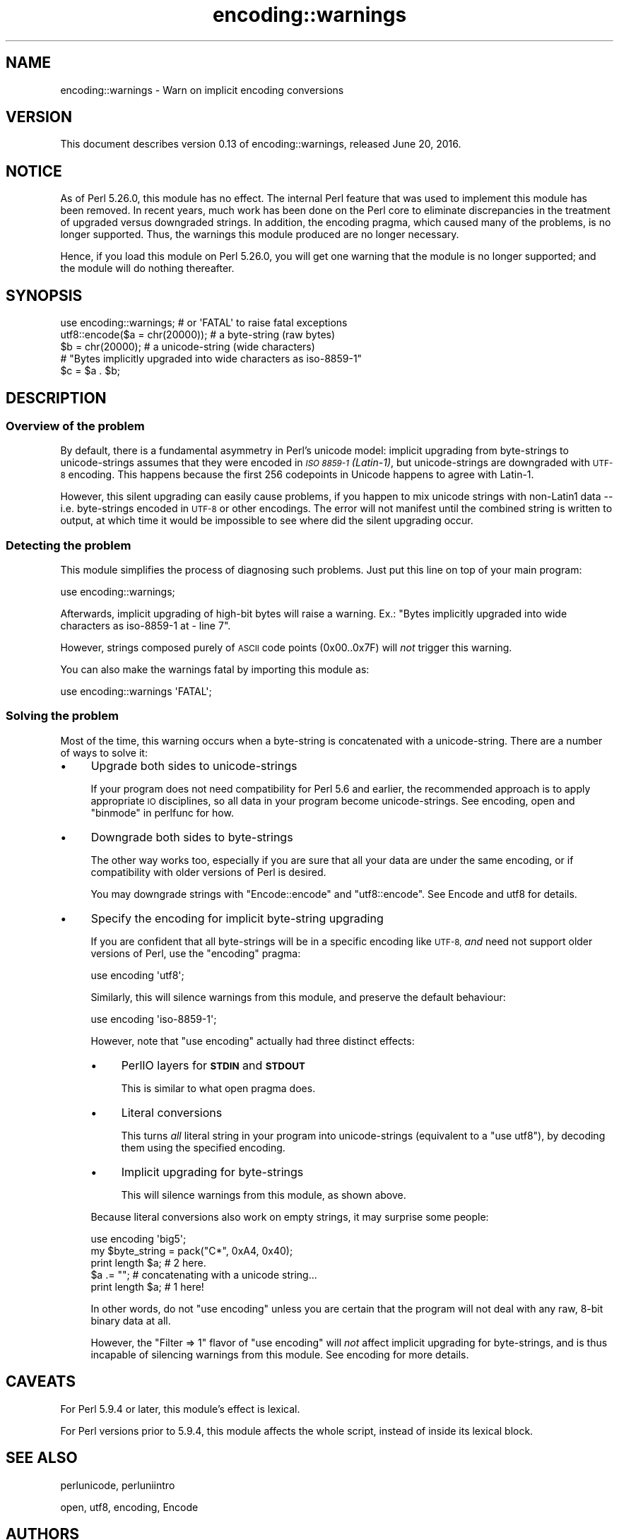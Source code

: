 .\" Automatically generated by Pod::Man 4.11 (Pod::Simple 3.35)
.\"
.\" Standard preamble:
.\" ========================================================================
.de Sp \" Vertical space (when we can't use .PP)
.if t .sp .5v
.if n .sp
..
.de Vb \" Begin verbatim text
.ft CW
.nf
.ne \\$1
..
.de Ve \" End verbatim text
.ft R
.fi
..
.\" Set up some character translations and predefined strings.  \*(-- will
.\" give an unbreakable dash, \*(PI will give pi, \*(L" will give a left
.\" double quote, and \*(R" will give a right double quote.  \*(C+ will
.\" give a nicer C++.  Capital omega is used to do unbreakable dashes and
.\" therefore won't be available.  \*(C` and \*(C' expand to `' in nroff,
.\" nothing in troff, for use with C<>.
.tr \(*W-
.ds C+ C\v'-.1v'\h'-1p'\s-2+\h'-1p'+\s0\v'.1v'\h'-1p'
.ie n \{\
.    ds -- \(*W-
.    ds PI pi
.    if (\n(.H=4u)&(1m=24u) .ds -- \(*W\h'-12u'\(*W\h'-12u'-\" diablo 10 pitch
.    if (\n(.H=4u)&(1m=20u) .ds -- \(*W\h'-12u'\(*W\h'-8u'-\"  diablo 12 pitch
.    ds L" ""
.    ds R" ""
.    ds C` ""
.    ds C' ""
'br\}
.el\{\
.    ds -- \|\(em\|
.    ds PI \(*p
.    ds L" ``
.    ds R" ''
.    ds C`
.    ds C'
'br\}
.\"
.\" Escape single quotes in literal strings from groff's Unicode transform.
.ie \n(.g .ds Aq \(aq
.el       .ds Aq '
.\"
.\" If the F register is >0, we'll generate index entries on stderr for
.\" titles (.TH), headers (.SH), subsections (.SS), items (.Ip), and index
.\" entries marked with X<> in POD.  Of course, you'll have to process the
.\" output yourself in some meaningful fashion.
.\"
.\" Avoid warning from groff about undefined register 'F'.
.de IX
..
.nr rF 0
.if \n(.g .if rF .nr rF 1
.if (\n(rF:(\n(.g==0)) \{\
.    if \nF \{\
.        de IX
.        tm Index:\\$1\t\\n%\t"\\$2"
..
.        if !\nF==2 \{\
.            nr % 0
.            nr F 2
.        \}
.    \}
.\}
.rr rF
.\"
.\" Accent mark definitions (@(#)ms.acc 1.5 88/02/08 SMI; from UCB 4.2).
.\" Fear.  Run.  Save yourself.  No user-serviceable parts.
.    \" fudge factors for nroff and troff
.if n \{\
.    ds #H 0
.    ds #V .8m
.    ds #F .3m
.    ds #[ \f1
.    ds #] \fP
.\}
.if t \{\
.    ds #H ((1u-(\\\\n(.fu%2u))*.13m)
.    ds #V .6m
.    ds #F 0
.    ds #[ \&
.    ds #] \&
.\}
.    \" simple accents for nroff and troff
.if n \{\
.    ds ' \&
.    ds ` \&
.    ds ^ \&
.    ds , \&
.    ds ~ ~
.    ds /
.\}
.if t \{\
.    ds ' \\k:\h'-(\\n(.wu*8/10-\*(#H)'\'\h"|\\n:u"
.    ds ` \\k:\h'-(\\n(.wu*8/10-\*(#H)'\`\h'|\\n:u'
.    ds ^ \\k:\h'-(\\n(.wu*10/11-\*(#H)'^\h'|\\n:u'
.    ds , \\k:\h'-(\\n(.wu*8/10)',\h'|\\n:u'
.    ds ~ \\k:\h'-(\\n(.wu-\*(#H-.1m)'~\h'|\\n:u'
.    ds / \\k:\h'-(\\n(.wu*8/10-\*(#H)'\z\(sl\h'|\\n:u'
.\}
.    \" troff and (daisy-wheel) nroff accents
.ds : \\k:\h'-(\\n(.wu*8/10-\*(#H+.1m+\*(#F)'\v'-\*(#V'\z.\h'.2m+\*(#F'.\h'|\\n:u'\v'\*(#V'
.ds 8 \h'\*(#H'\(*b\h'-\*(#H'
.ds o \\k:\h'-(\\n(.wu+\w'\(de'u-\*(#H)/2u'\v'-.3n'\*(#[\z\(de\v'.3n'\h'|\\n:u'\*(#]
.ds d- \h'\*(#H'\(pd\h'-\w'~'u'\v'-.25m'\f2\(hy\fP\v'.25m'\h'-\*(#H'
.ds D- D\\k:\h'-\w'D'u'\v'-.11m'\z\(hy\v'.11m'\h'|\\n:u'
.ds th \*(#[\v'.3m'\s+1I\s-1\v'-.3m'\h'-(\w'I'u*2/3)'\s-1o\s+1\*(#]
.ds Th \*(#[\s+2I\s-2\h'-\w'I'u*3/5'\v'-.3m'o\v'.3m'\*(#]
.ds ae a\h'-(\w'a'u*4/10)'e
.ds Ae A\h'-(\w'A'u*4/10)'E
.    \" corrections for vroff
.if v .ds ~ \\k:\h'-(\\n(.wu*9/10-\*(#H)'\s-2\u~\d\s+2\h'|\\n:u'
.if v .ds ^ \\k:\h'-(\\n(.wu*10/11-\*(#H)'\v'-.4m'^\v'.4m'\h'|\\n:u'
.    \" for low resolution devices (crt and lpr)
.if \n(.H>23 .if \n(.V>19 \
\{\
.    ds : e
.    ds 8 ss
.    ds o a
.    ds d- d\h'-1'\(ga
.    ds D- D\h'-1'\(hy
.    ds th \o'bp'
.    ds Th \o'LP'
.    ds ae ae
.    ds Ae AE
.\}
.rm #[ #] #H #V #F C
.\" ========================================================================
.\"
.IX Title "encoding::warnings 3pm"
.TH encoding::warnings 3pm "2019-10-24" "perl v5.30.2" "Perl Programmers Reference Guide"
.\" For nroff, turn off justification.  Always turn off hyphenation; it makes
.\" way too many mistakes in technical documents.
.if n .ad l
.nh
.SH "NAME"
encoding::warnings \- Warn on implicit encoding conversions
.SH "VERSION"
.IX Header "VERSION"
This document describes version 0.13 of encoding::warnings, released
June 20, 2016.
.SH "NOTICE"
.IX Header "NOTICE"
As of Perl 5.26.0, this module has no effect.  The internal Perl feature
that was used to implement this module has been removed.  In recent years,
much work has been done on the Perl core to eliminate discrepancies in the
treatment of upgraded versus downgraded strings.  In addition, the
encoding pragma, which caused many of the problems, is no longer
supported.  Thus, the warnings this module produced are no longer
necessary.
.PP
Hence, if you load this module on Perl 5.26.0, you will get one warning
that the module is no longer supported; and the module will do nothing
thereafter.
.SH "SYNOPSIS"
.IX Header "SYNOPSIS"
.Vb 1
\&    use encoding::warnings; # or \*(AqFATAL\*(Aq to raise fatal exceptions
\&
\&    utf8::encode($a = chr(20000));  # a byte\-string (raw bytes)
\&    $b = chr(20000);                # a unicode\-string (wide characters)
\&
\&    # "Bytes implicitly upgraded into wide characters as iso\-8859\-1"
\&    $c = $a . $b;
.Ve
.SH "DESCRIPTION"
.IX Header "DESCRIPTION"
.SS "Overview of the problem"
.IX Subsection "Overview of the problem"
By default, there is a fundamental asymmetry in Perl's unicode model:
implicit upgrading from byte-strings to unicode-strings assumes that
they were encoded in \fI\s-1ISO 8859\-1\s0 (Latin\-1)\fR, but unicode-strings are
downgraded with \s-1UTF\-8\s0 encoding.  This happens because the first 256
codepoints in Unicode happens to agree with Latin\-1.
.PP
However, this silent upgrading can easily cause problems, if you happen
to mix unicode strings with non\-Latin1 data \*(-- i.e. byte-strings encoded
in \s-1UTF\-8\s0 or other encodings.  The error will not manifest until the
combined string is written to output, at which time it would be impossible
to see where did the silent upgrading occur.
.SS "Detecting the problem"
.IX Subsection "Detecting the problem"
This module simplifies the process of diagnosing such problems.  Just put
this line on top of your main program:
.PP
.Vb 1
\&    use encoding::warnings;
.Ve
.PP
Afterwards, implicit upgrading of high-bit bytes will raise a warning.
Ex.: \f(CW\*(C`Bytes implicitly upgraded into wide characters as iso\-8859\-1 at
\&\- line 7\*(C'\fR.
.PP
However, strings composed purely of \s-1ASCII\s0 code points (\f(CW0x00\fR..\f(CW0x7F\fR)
will \fInot\fR trigger this warning.
.PP
You can also make the warnings fatal by importing this module as:
.PP
.Vb 1
\&    use encoding::warnings \*(AqFATAL\*(Aq;
.Ve
.SS "Solving the problem"
.IX Subsection "Solving the problem"
Most of the time, this warning occurs when a byte-string is concatenated
with a unicode-string.  There are a number of ways to solve it:
.IP "\(bu" 4
Upgrade both sides to unicode-strings
.Sp
If your program does not need compatibility for Perl 5.6 and earlier,
the recommended approach is to apply appropriate \s-1IO\s0 disciplines, so all
data in your program become unicode-strings.  See encoding, open and
\&\*(L"binmode\*(R" in perlfunc for how.
.IP "\(bu" 4
Downgrade both sides to byte-strings
.Sp
The other way works too, especially if you are sure that all your data
are under the same encoding, or if compatibility with older versions
of Perl is desired.
.Sp
You may downgrade strings with \f(CW\*(C`Encode::encode\*(C'\fR and \f(CW\*(C`utf8::encode\*(C'\fR.
See Encode and utf8 for details.
.IP "\(bu" 4
Specify the encoding for implicit byte-string upgrading
.Sp
If you are confident that all byte-strings will be in a specific
encoding like \s-1UTF\-8,\s0 \fIand\fR need not support older versions of Perl,
use the \f(CW\*(C`encoding\*(C'\fR pragma:
.Sp
.Vb 1
\&    use encoding \*(Aqutf8\*(Aq;
.Ve
.Sp
Similarly, this will silence warnings from this module, and preserve the
default behaviour:
.Sp
.Vb 1
\&    use encoding \*(Aqiso\-8859\-1\*(Aq;
.Ve
.Sp
However, note that \f(CW\*(C`use encoding\*(C'\fR actually had three distinct effects:
.RS 4
.IP "\(bu" 4
PerlIO layers for \fB\s-1STDIN\s0\fR and \fB\s-1STDOUT\s0\fR
.Sp
This is similar to what open pragma does.
.IP "\(bu" 4
Literal conversions
.Sp
This turns \fIall\fR literal string in your program into unicode-strings
(equivalent to a \f(CW\*(C`use utf8\*(C'\fR), by decoding them using the specified
encoding.
.IP "\(bu" 4
Implicit upgrading for byte-strings
.Sp
This will silence warnings from this module, as shown above.
.RE
.RS 4
.Sp
Because literal conversions also work on empty strings, it may surprise
some people:
.Sp
.Vb 1
\&    use encoding \*(Aqbig5\*(Aq;
\&
\&    my $byte_string = pack("C*", 0xA4, 0x40);
\&    print length $a;    # 2 here.
\&    $a .= "";           # concatenating with a unicode string...
\&    print length $a;    # 1 here!
.Ve
.Sp
In other words, do not \f(CW\*(C`use encoding\*(C'\fR unless you are certain that the
program will not deal with any raw, 8\-bit binary data at all.
.Sp
However, the \f(CW\*(C`Filter => 1\*(C'\fR flavor of \f(CW\*(C`use encoding\*(C'\fR will \fInot\fR
affect implicit upgrading for byte-strings, and is thus incapable of
silencing warnings from this module.  See encoding for more details.
.RE
.SH "CAVEATS"
.IX Header "CAVEATS"
For Perl 5.9.4 or later, this module's effect is lexical.
.PP
For Perl versions prior to 5.9.4, this module affects the whole script,
instead of inside its lexical block.
.SH "SEE ALSO"
.IX Header "SEE ALSO"
perlunicode, perluniintro
.PP
open, utf8, encoding, Encode
.SH "AUTHORS"
.IX Header "AUTHORS"
Audrey Tang
.SH "COPYRIGHT"
.IX Header "COPYRIGHT"
Copyright 2004, 2005, 2006, 2007 by Audrey Tang <cpan@audreyt.org>.
.PP
This program is free software; you can redistribute it and/or modify it
under the same terms as Perl itself.
.PP
See <http://www.perl.com/perl/misc/Artistic.html>
